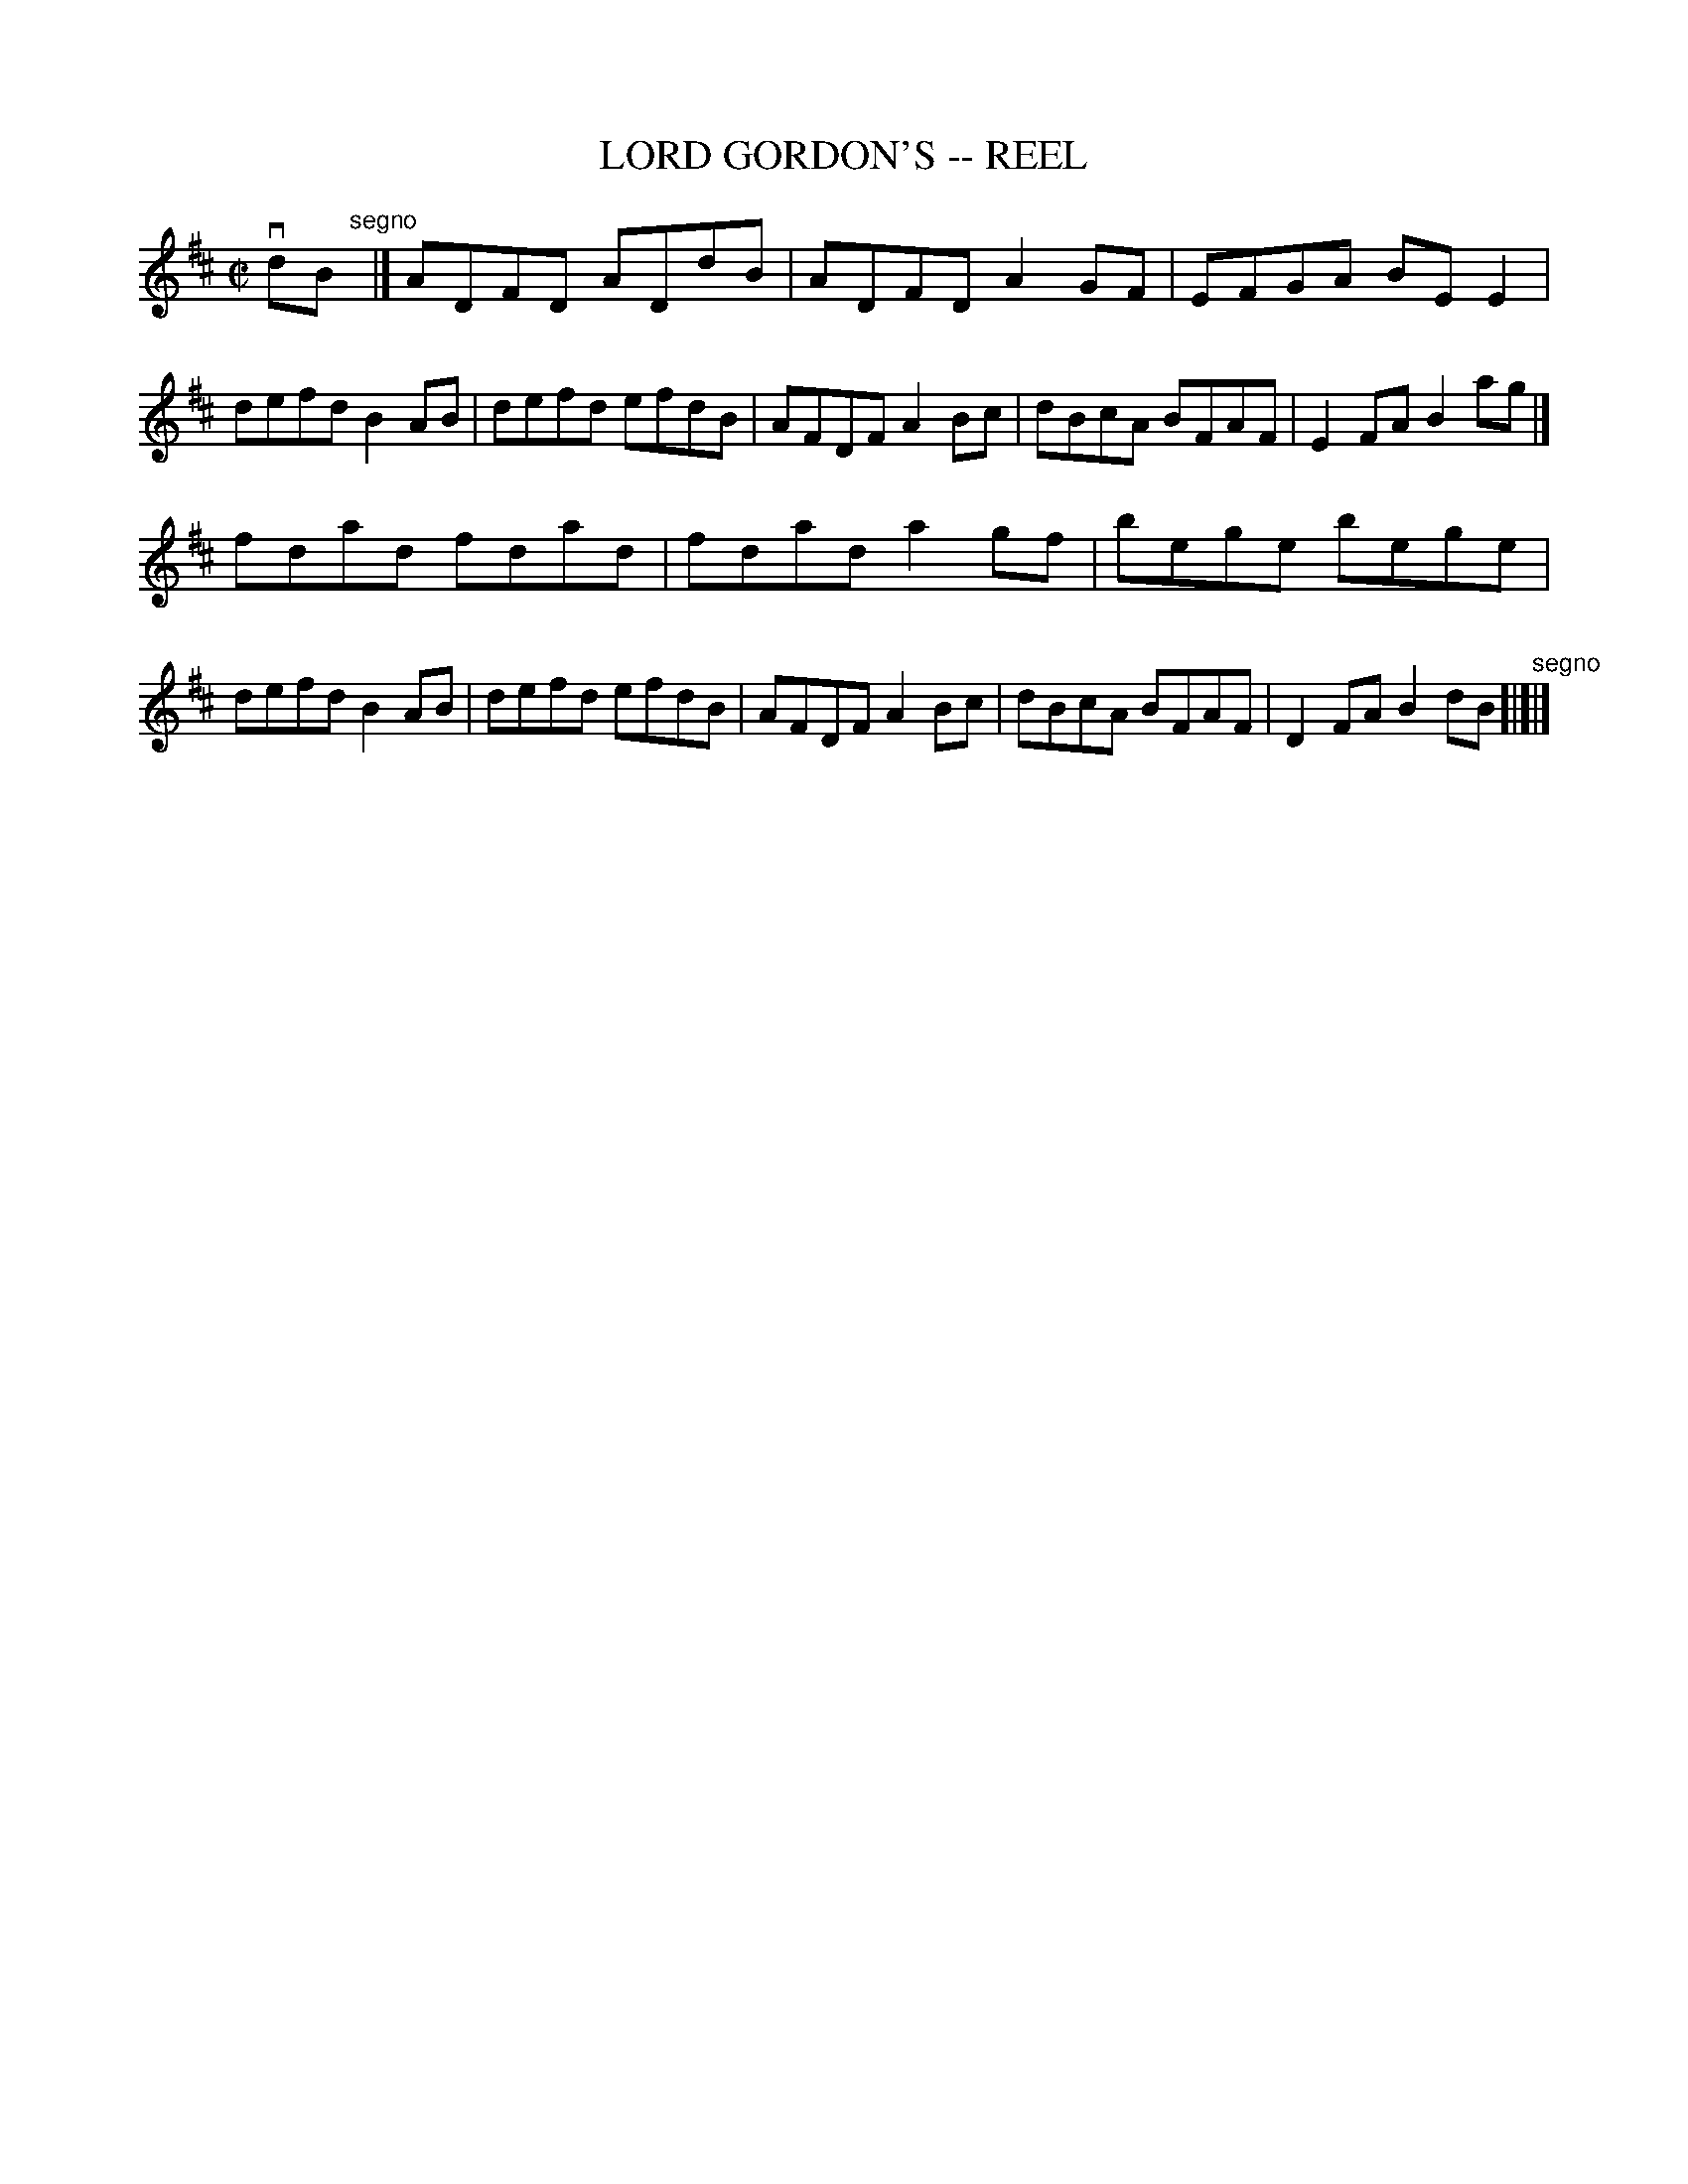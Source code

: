 X: 1
T: LORD GORDON'S -- REEL
B: Ryan's Mammoth Collection of Fiddle Tunes
R: reel
M: C|
L: 1/8
Z: Contributed 20010525023534 by John Chambers jc:trillian.mit.edu
K: D
 vdB "^segno"[|]\
|]ADFD ADdB | ADFD A2GF | EFGA BEE2 | defd B2AB \
| defd efdB | AFDF A2Bc | dBcA BFAF | E2FA B2ag |]
  fdad fdad | fdad a2gf | bege bege | defd B2AB \
| defd efdB | AFDF A2Bc | dBcA BFAF | D2FA B2dB "^segno"[|]|]
